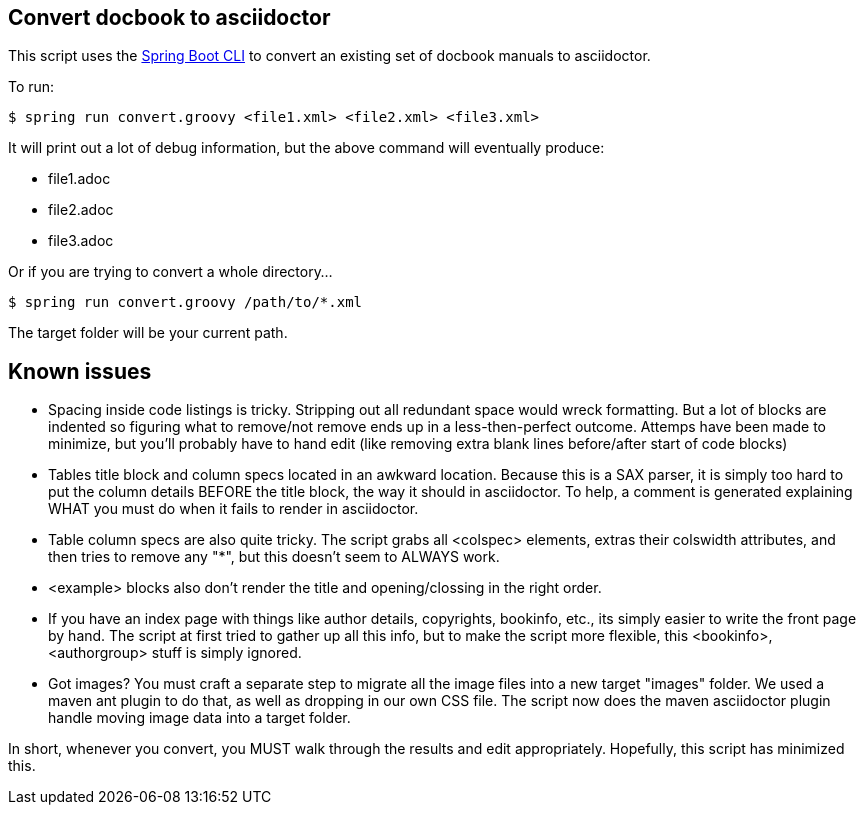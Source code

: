 == Convert docbook to asciidoctor

This script uses the http://docs.spring.io/spring-boot/docs/current/reference/htmlsingle/#getting-started-installing-the-cli[Spring Boot CLI] to convert an existing set of docbook manuals to asciidoctor.

To run:

----
$ spring run convert.groovy <file1.xml> <file2.xml> <file3.xml>
----

It will print out a lot of debug information, but the above command will eventually produce:

* file1.adoc
* file2.adoc
* file3.adoc

Or if you are trying to convert a whole directory...

----
$ spring run convert.groovy /path/to/*.xml
----

The target folder will be your current path.

== Known issues

* Spacing inside code listings is tricky. Stripping out all redundant space would wreck formatting. But a lot of blocks
are indented so figuring what to remove/not remove ends up in a less-then-perfect outcome. Attemps have been made to 
minimize, but you'll probably have to hand edit (like removing extra blank lines before/after start of code blocks)

* Tables title block and column specs located in an awkward location. Because this is a SAX parser, it is simply too
hard to put the column details BEFORE the title block, the way it should in asciidoctor. To help, a comment is generated
explaining WHAT you must do when it fails to render in asciidoctor.

* Table column specs are also quite tricky. The script grabs all <colspec> elements, extras their colswidth attributes,
and then tries to remove any "*", but this doesn't seem to ALWAYS work.

* <example> blocks also don't render the title and opening/clossing in the right order.

* If you have an index page with things like author details, copyrights, bookinfo, etc., its simply easier to write the
front page by hand. The script at first tried to gather up all this info, but to make the script more flexible, this
<bookinfo>, <authorgroup> stuff is simply ignored.

* Got images? You must craft a separate step to migrate all the image files into a new target "images" folder. We used
a maven ant plugin to do that, as well as dropping in our own CSS file. The script now does the maven asciidoctor plugin
handle moving image data into a target folder.

In short, whenever you convert, you MUST walk through the results and edit appropriately. Hopefully, this script has
minimized this.
